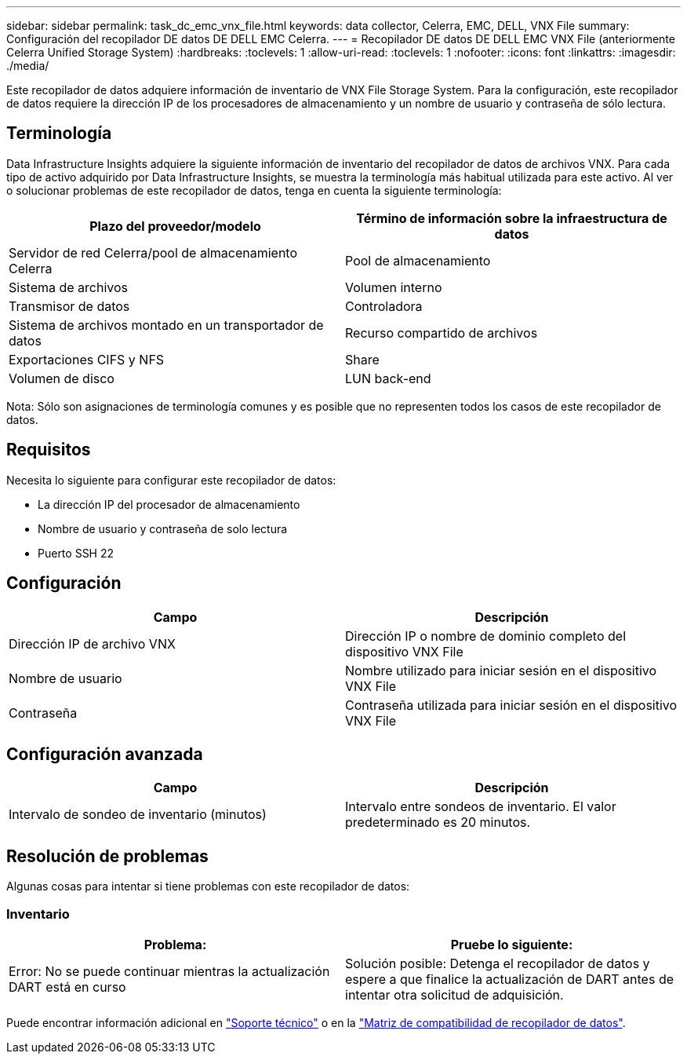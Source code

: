 ---
sidebar: sidebar 
permalink: task_dc_emc_vnx_file.html 
keywords: data collector, Celerra, EMC, DELL, VNX File 
summary: Configuración del recopilador DE datos DE DELL EMC Celerra. 
---
= Recopilador DE datos DE DELL EMC VNX File (anteriormente Celerra Unified Storage System)
:hardbreaks:
:toclevels: 1
:allow-uri-read: 
:toclevels: 1
:nofooter: 
:icons: font
:linkattrs: 
:imagesdir: ./media/


[role="lead"]
Este recopilador de datos adquiere información de inventario de VNX File Storage System. Para la configuración, este recopilador de datos requiere la dirección IP de los procesadores de almacenamiento y un nombre de usuario y contraseña de sólo lectura.



== Terminología

Data Infrastructure Insights adquiere la siguiente información de inventario del recopilador de datos de archivos VNX. Para cada tipo de activo adquirido por Data Infrastructure Insights, se muestra la terminología más habitual utilizada para este activo. Al ver o solucionar problemas de este recopilador de datos, tenga en cuenta la siguiente terminología:

[cols="2*"]
|===
| Plazo del proveedor/modelo | Término de información sobre la infraestructura de datos 


| Servidor de red Celerra/pool de almacenamiento Celerra | Pool de almacenamiento 


| Sistema de archivos | Volumen interno 


| Transmisor de datos | Controladora 


| Sistema de archivos montado en un transportador de datos | Recurso compartido de archivos 


| Exportaciones CIFS y NFS | Share 


| Volumen de disco | LUN back-end 
|===
Nota: Sólo son asignaciones de terminología comunes y es posible que no representen todos los casos de este recopilador de datos.



== Requisitos

Necesita lo siguiente para configurar este recopilador de datos:

* La dirección IP del procesador de almacenamiento
* Nombre de usuario y contraseña de solo lectura
* Puerto SSH 22




== Configuración

[cols="2*"]
|===
| Campo | Descripción 


| Dirección IP de archivo VNX | Dirección IP o nombre de dominio completo del dispositivo VNX File 


| Nombre de usuario | Nombre utilizado para iniciar sesión en el dispositivo VNX File 


| Contraseña | Contraseña utilizada para iniciar sesión en el dispositivo VNX File 
|===


== Configuración avanzada

[cols="2*"]
|===
| Campo | Descripción 


| Intervalo de sondeo de inventario (minutos) | Intervalo entre sondeos de inventario. El valor predeterminado es 20 minutos. 
|===


== Resolución de problemas

Algunas cosas para intentar si tiene problemas con este recopilador de datos:



=== Inventario

[cols="2*"]
|===
| Problema: | Pruebe lo siguiente: 


| Error: No se puede continuar mientras la actualización DART está en curso | Solución posible: Detenga el recopilador de datos y espere a que finalice la actualización de DART antes de intentar otra solicitud de adquisición. 
|===
Puede encontrar información adicional en link:concept_requesting_support.html["Soporte técnico"] o en la link:reference_data_collector_support_matrix.html["Matriz de compatibilidad de recopilador de datos"].

